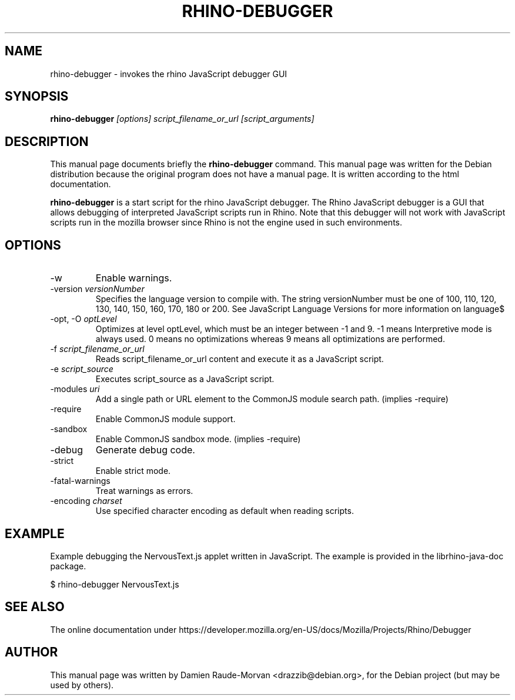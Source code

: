 .\"                                      Hey, EMACS: -*- nroff -*-
.\" First parameter, NAME, should be all caps
.\" Second parameter, SECTION, should be 1-8, maybe w/ subsection
.\" other parameters are allowed: see man(7), man(1)
.TH RHINO-DEBUGGER 1
.\" Please adjust this date whenever revising the manpage.
.\"
.\" Some roff macros, for reference:
.\" .nh        disable hyphenation
.\" .hy        enable hyphenation
.\" .ad l      left justify
.\" .ad b      justify to both left and right margins
.\" .nf        disable filling
.\" .fi        enable filling
.\" .br        insert line break
.\" .sp <n>    insert n+1 empty lines
.\" for manpage-specific macros, see man(7)
.SH NAME

rhino-debugger \- invokes the rhino JavaScript debugger GUI

.SH SYNOPSIS
.B rhino-debugger
.I [options]
.I script_filename_or_url
.I [script_arguments]

.SH DESCRIPTION

This manual page documents briefly the
.B rhino-debugger
command.
This manual page was written for the Debian distribution because the original
program does not have a manual page. It is written according to the html documentation.
.PP
\fBrhino-debugger\fP is a start script for the rhino JavaScript debugger.
The Rhino JavaScript debugger is a GUI that allows debugging of interpreted
JavaScript scripts run in Rhino. Note that this debugger will not work with
JavaScript scripts run in the mozilla browser since Rhino is not the engine
used in such environments.

.SH OPTIONS

.IP -w
Enable warnings.
.IP -version\ \fIversionNumber\fP
Specifies the language version to compile with. The string versionNumber must be one of 100, 110, 120, 130, 140, 150, 160, 170, 180 or 200. See JavaScript Language Versions for more information on language$
.IP -opt,\ -O\ \fIoptLevel\fP
Optimizes at level optLevel, which must be an integer between -1 and 9. -1 means Interpretive mode is always used. 0 means no optimizations whereas 9 means all optimizations are performed.
.IP -f\ \fIscript_filename_or_url\fP
Reads script_filename_or_url content and execute it as a JavaScript script.
.IP -e\ \fIscript_source\fP
Executes script_source as a JavaScript script.
.IP -modules\ \fIuri\fP
Add a single path or URL element to the CommonJS module search path. (implies -require)
.IP -require
Enable CommonJS module support.
.IP -sandbox
Enable CommonJS sandbox mode. (implies -require)
.IP -debug
Generate debug code.
.IP -strict
Enable strict mode.
.IP -fatal-warnings
Treat warnings as errors.
.IP -encoding\ \fIcharset\fP
Use specified character encoding as default when reading scripts.

.SH EXAMPLE

Example debugging the NervousText.js applet written in JavaScript. The example is provided in the librhino-java-doc package.

$ rhino-debugger NervousText.js

.SH SEE ALSO

The online documentation under https://developer.mozilla.org/en-US/docs/Mozilla/Projects/Rhino/Debugger

.SH AUTHOR

This manual page was written by Damien Raude-Morvan <drazzib@debian.org>,
for the Debian project (but may be used by others).
